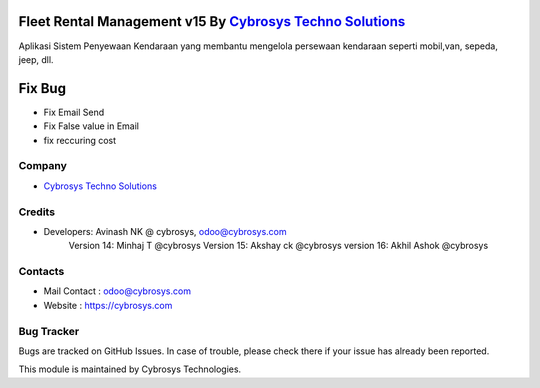 Fleet Rental Management v15 By `Cybrosys Techno Solutions <https://cybrosys.com/>`__
===========================
Aplikasi Sistem Penyewaan Kendaraan yang membantu mengelola persewaan kendaraan seperti mobil,van, sepeda, jeep, dll. 


Fix Bug
=============
* Fix Email Send
* Fix False value in Email
* fix reccuring cost

Company
-------
* `Cybrosys Techno Solutions <https://cybrosys.com/>`__

Credits
-------
* Developers: 	Avinash NK @ cybrosys, odoo@cybrosys.com
                Version 14: Minhaj T @cybrosys
                Version 15: Akshay ck @cybrosys
                version 16: Akhil Ashok @cybrosys



Contacts
--------
* Mail Contact : odoo@cybrosys.com
* Website : https://cybrosys.com

Bug Tracker
-----------
Bugs are tracked on GitHub Issues. In case of trouble, please check there if your issue has already been reported.

This module is maintained by Cybrosys Technologies.
